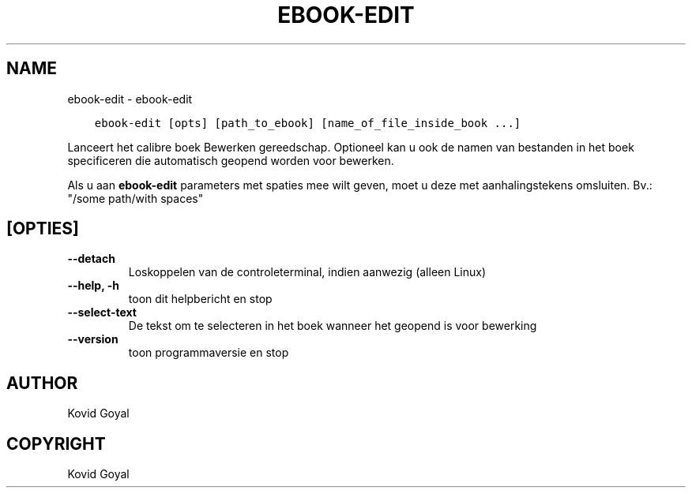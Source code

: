 .\" Man page generated from reStructuredText.
.
.
.nr rst2man-indent-level 0
.
.de1 rstReportMargin
\\$1 \\n[an-margin]
level \\n[rst2man-indent-level]
level margin: \\n[rst2man-indent\\n[rst2man-indent-level]]
-
\\n[rst2man-indent0]
\\n[rst2man-indent1]
\\n[rst2man-indent2]
..
.de1 INDENT
.\" .rstReportMargin pre:
. RS \\$1
. nr rst2man-indent\\n[rst2man-indent-level] \\n[an-margin]
. nr rst2man-indent-level +1
.\" .rstReportMargin post:
..
.de UNINDENT
. RE
.\" indent \\n[an-margin]
.\" old: \\n[rst2man-indent\\n[rst2man-indent-level]]
.nr rst2man-indent-level -1
.\" new: \\n[rst2man-indent\\n[rst2man-indent-level]]
.in \\n[rst2man-indent\\n[rst2man-indent-level]]u
..
.TH "EBOOK-EDIT" "1" "februari 09, 2024" "7.5.0" "calibre"
.SH NAME
ebook-edit \- ebook-edit
.INDENT 0.0
.INDENT 3.5
.sp
.nf
.ft C
ebook\-edit [opts] [path_to_ebook] [name_of_file_inside_book ...]
.ft P
.fi
.UNINDENT
.UNINDENT
.sp
Lanceert het calibre boek Bewerken gereedschap. Optioneel kan u ook de namen van
bestanden in het boek specificeren die automatisch geopend worden voor bewerken.
.sp
Als u aan \fBebook\-edit\fP parameters met spaties mee wilt geven, moet u deze met aanhalingstekens omsluiten. Bv.: \(dq/some path/with spaces\(dq
.SH [OPTIES]
.INDENT 0.0
.TP
.B \-\-detach
Loskoppelen van de controleterminal, indien aanwezig (alleen Linux)
.UNINDENT
.INDENT 0.0
.TP
.B \-\-help, \-h
toon dit helpbericht en stop
.UNINDENT
.INDENT 0.0
.TP
.B \-\-select\-text
De tekst om te selecteren in het boek wanneer het geopend is voor bewerking
.UNINDENT
.INDENT 0.0
.TP
.B \-\-version
toon programmaversie en stop
.UNINDENT
.SH AUTHOR
Kovid Goyal
.SH COPYRIGHT
Kovid Goyal
.\" Generated by docutils manpage writer.
.

